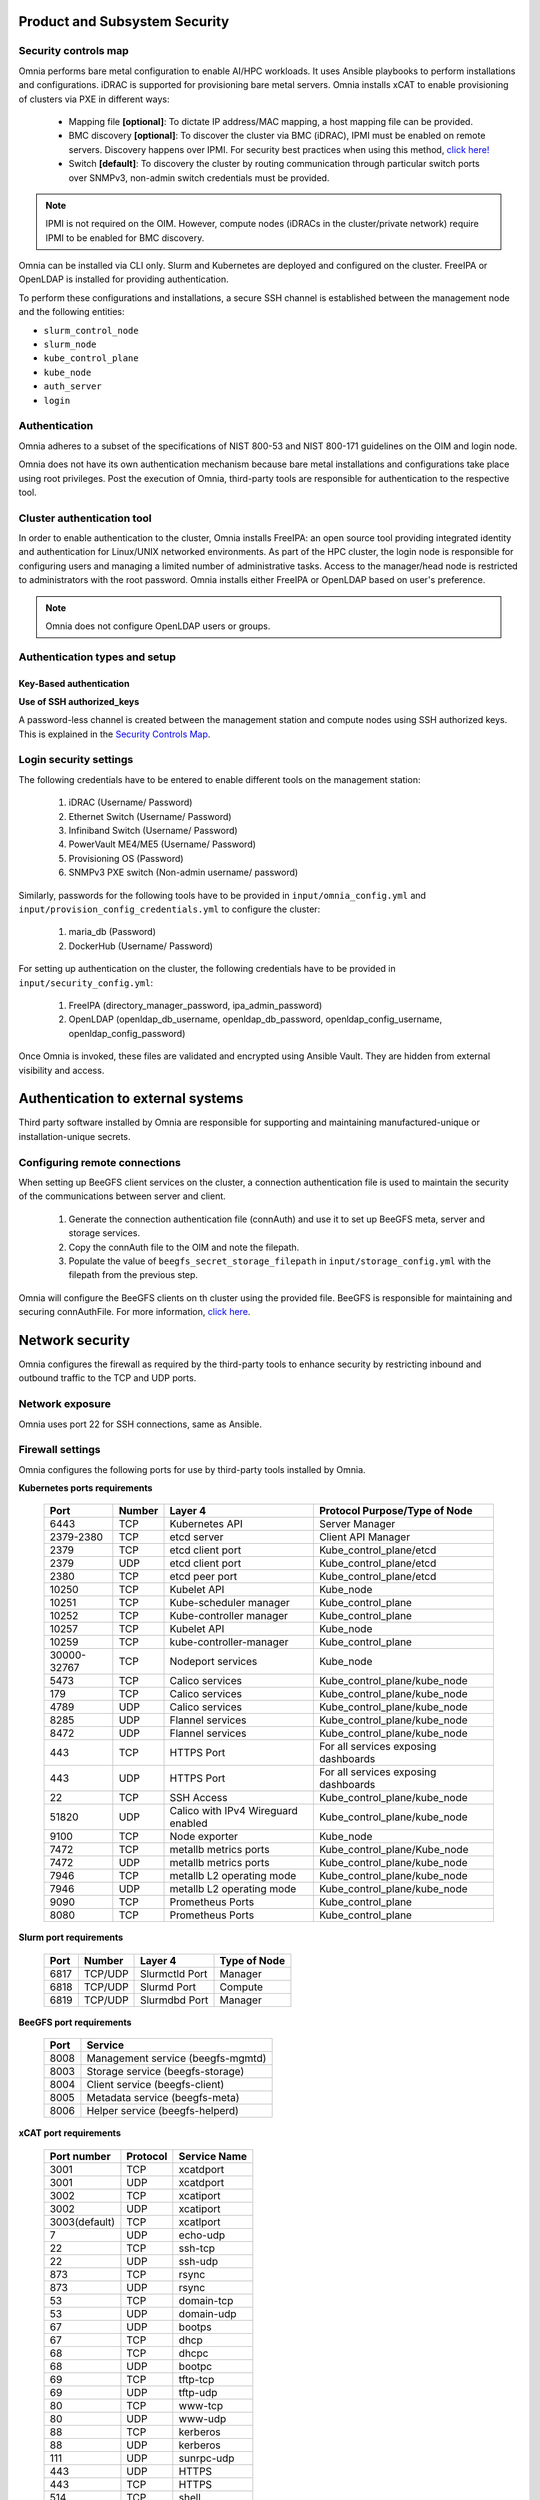 Product and Subsystem Security
===============================

Security controls map
----------------------

.. image:: ../images/SecurityControlsMap.png

Omnia performs bare metal configuration to enable AI/HPC workloads. It uses Ansible playbooks to perform installations and configurations. iDRAC is supported for provisioning bare metal servers. Omnia installs xCAT to enable provisioning of clusters via PXE in different ways:

    - Mapping file **[optional]**: To dictate IP address/MAC mapping, a host mapping file can be provided.

    - BMC discovery **[optional]**: To discover the cluster via BMC (iDRAC), IPMI must be enabled on remote servers. Discovery happens over IPMI. For security best practices when using this method, `click here! <https://www.dell.com/support/manuals/en-us/idrac9-lifecycle-controller-v5.x-series/idrac9_security_configuration_guide/ipmi-security-best-practices?guid=guid-5d99c30c-294f-4f03-b584-596b43d79089&lang=en-us>`_

    - Switch **[default]**: To discovery the cluster by routing communication through particular switch ports over SNMPv3, non-admin switch credentials must be provided.

.. note:: IPMI is not required on the OIM. However, compute nodes (iDRACs in the cluster/private network) require IPMI to be enabled for BMC discovery.

Omnia can be installed via CLI only. Slurm and Kubernetes are deployed and configured on the cluster. FreeIPA or OpenLDAP is installed for providing authentication.

To perform these configurations and installations, a secure SSH channel is established between the management node and the following entities:

* ``slurm_control_node``

* ``slurm_node``

* ``kube_control_plane``

* ``kube_node``

* ``auth_server``

* ``login``

Authentication
---------------

Omnia adheres to a subset of the specifications of NIST 800-53 and NIST 800-171 guidelines on the OIM and login node.

Omnia does not have its own authentication mechanism because bare metal installations and configurations take place using root privileges. Post the execution of Omnia, third-party tools are responsible for authentication to the respective tool.

Cluster authentication tool
----------------------------

In order to enable authentication to the cluster, Omnia installs FreeIPA: an open source tool providing integrated identity and authentication for Linux/UNIX networked environments. As part of the HPC cluster, the login node is responsible for configuring users and managing a limited number of administrative tasks. Access to the manager/head node is restricted to administrators with the root password. Omnia installs either FreeIPA or OpenLDAP based on user's preference.

.. note::  Omnia does not configure OpenLDAP users or groups.

Authentication types and setup
------------------------------

Key-Based authentication
++++++++++++++++++++++++

**Use of SSH authorized_keys**

A password-less channel is created between the management station and compute nodes using SSH authorized keys. This is explained in the `Security Controls Map <#security-controls-map>`_.

Login security settings
------------------------


The following credentials have to be entered to enable different tools on the management station:

    1. iDRAC (Username/ Password)

    2. Ethernet Switch (Username/ Password)

    3. Infiniband Switch (Username/ Password)

    4. PowerVault ME4/ME5 (Username/ Password)

    5. Provisioning OS (Password)

    6. SNMPv3 PXE switch (Non-admin username/ password)

Similarly, passwords for the following tools have to be provided in ``input/omnia_config.yml`` and ``input/provision_config_credentials.yml`` to configure the cluster:

    1. maria_db (Password)

    2. DockerHub (Username/ Password)

For setting up authentication on the cluster, the following credentials have to be provided in ``input/security_config.yml``:

    1. FreeIPA (directory_manager_password, ipa_admin_password)

    2. OpenLDAP (openldap_db_username, openldap_db_password, openldap_config_username, openldap_config_password)

Once Omnia is invoked, these files are validated and encrypted using Ansible Vault. They are hidden from external visibility and access.

Authentication to external systems
==================================

Third party software installed by Omnia are responsible for supporting and maintaining manufactured-unique or installation-unique secrets.

Configuring remote connections
-------------------------------

When setting up BeeGFS client services on the cluster, a connection authentication file is used to maintain the security of the communications between server and client.

    1. 	Generate the connection authentication file (connAuth) and use it to set up BeeGFS meta, server and storage services.
    2. 	Copy the connAuth file to the OIM and note the filepath.
    3. 	Populate the value of ``beegfs_secret_storage_filepath`` in ``input/storage_config.yml`` with the filepath from the previous step.

Omnia will configure the BeeGFS clients on th cluster using the provided file. BeeGFS is responsible for maintaining and securing connAuthFile. For more information, `click here <https://doc.beegfs.io/latest/advanced_topics/authentication.html>`_.


Network security
================

Omnia configures the firewall as required by the third-party tools to enhance security by restricting inbound and outbound traffic to the TCP and UDP ports.


Network exposure
-----------------

Omnia uses port 22 for SSH connections, same as Ansible.



Firewall settings
------------------

Omnia configures the following ports for use by third-party tools installed by Omnia.

**Kubernetes ports requirements**

        +----------------+--------+---------------------------+--------------------------------------+
        | Port           | Number | Layer 4                   | Protocol Purpose/Type of Node        |
        +================+========+===========================+======================================+
        | 6443           | TCP    | Kubernetes API            | Server Manager                       |
        +----------------+--------+---------------------------+--------------------------------------+
        | 2379-2380      | TCP    | etcd server               | Client API Manager                   |
        +----------------+--------+---------------------------+--------------------------------------+
        | 2379           | TCP    | etcd client port          | Kube_control_plane/etcd              |
        +----------------+--------+---------------------------+--------------------------------------+
        | 2379           | UDP    | etcd client port          | Kube_control_plane/etcd              |
        +----------------+--------+---------------------------+--------------------------------------+
        | 2380           | TCP    | etcd peer port            | Kube_control_plane/etcd              |
        +----------------+--------+---------------------------+--------------------------------------+
        | 10250          | TCP    | Kubelet API               | Kube_node                            |
        +----------------+--------+---------------------------+--------------------------------------+
        | 10251          | TCP    | Kube-scheduler manager    | Kube_control_plane                   |
        +----------------+--------+---------------------------+--------------------------------------+
        | 10252          | TCP    | Kube-controller manager   | Kube_control_plane                   |
        +----------------+--------+---------------------------+--------------------------------------+
        | 10257          | TCP    | Kubelet API               | Kube_node                            |
        +----------------+--------+---------------------------+--------------------------------------+
        | 10259          | TCP    | kube-controller-manager   | Kube_control_plane                   |
        +----------------+--------+---------------------------+--------------------------------------+
        | 30000-32767    | TCP    | Nodeport services         | Kube_node                            |
        +----------------+--------+---------------------------+--------------------------------------+
        | 5473           | TCP    | Calico services           | Kube_control_plane/kube_node         |
        +----------------+--------+---------------------------+--------------------------------------+
        | 179            | TCP    | Calico services           | Kube_control_plane/kube_node         |
        +----------------+--------+---------------------------+--------------------------------------+
        | 4789           | UDP    | Calico services           | Kube_control_plane/kube_node         |
        +----------------+--------+---------------------------+--------------------------------------+
        | 8285           | UDP    | Flannel services          | Kube_control_plane/kube_node         |
        +----------------+--------+---------------------------+--------------------------------------+
        | 8472           | UDP    | Flannel services          | Kube_control_plane/kube_node         |
        +----------------+--------+---------------------------+--------------------------------------+
        | 443            | TCP    | HTTPS Port                | For all services exposing dashboards |
        +----------------+--------+---------------------------+--------------------------------------+
        | 443            | UDP    | HTTPS Port                | For all services exposing dashboards |
        +----------------+--------+---------------------------+--------------------------------------+
        | 22             | TCP    | SSH Access                | Kube_control_plane/kube_node         |
        +----------------+--------+---------------------------+--------------------------------------+
        | 51820          | UDP    | Calico with IPv4          | Kube_control_plane/kube_node         |                    
        |                |        | Wireguard enabled         |                                      |
        +----------------+--------+---------------------------+--------------------------------------+
        | 9100           | TCP    | Node exporter             | Kube_node                            |
        +----------------+--------+---------------------------+--------------------------------------+
        | 7472           | TCP    | metallb metrics ports     | Kube_control_plane/Kube_node         |
        +----------------+--------+---------------------------+--------------------------------------+
        | 7472           | UDP    | metallb metrics ports     | Kube_control_plane/kube_node         |
        +----------------+--------+---------------------------+--------------------------------------+
        | 7946           | TCP    | metallb L2 operating mode | Kube_control_plane/kube_node         |
        +----------------+--------+---------------------------+--------------------------------------+
        | 7946           | UDP    | metallb L2 operating mode | Kube_control_plane/kube_node         |
        +----------------+--------+---------------------------+--------------------------------------+
        | 9090           | TCP    | Prometheus Ports          | Kube_control_plane                   |
        +----------------+--------+---------------------------+--------------------------------------+
        | 8080           | TCP    | Prometheus Ports          | Kube_control_plane                   |
        +----------------+--------+---------------------------+--------------------------------------+

**Slurm port requirements**

        +------+---------+----------------+--------------+
        | Port | Number  | Layer 4        | Type of Node |
        +======+=========+================+==============+
        | 6817 | TCP/UDP | Slurmctld Port | Manager      |
        +------+---------+----------------+--------------+
        | 6818 | TCP/UDP | Slurmd Port    | Compute      |
        +------+---------+----------------+--------------+
        | 6819 | TCP/UDP | Slurmdbd Port  | Manager      |
        +------+---------+----------------+--------------+

**BeeGFS port requirements**

        +------+-----------------------------------+
        | Port | Service                           |
        +======+===================================+
        | 8008 | Management service (beegfs-mgmtd) |
        +------+-----------------------------------+
        | 8003 | Storage service (beegfs-storage)  |
        +------+-----------------------------------+
        | 8004 | Client service (beegfs-client)    |
        +------+-----------------------------------+
        | 8005 | Metadata service (beegfs-meta)    |
        +------+-----------------------------------+
        | 8006 | Helper service (beegfs-helperd)   |
        +------+-----------------------------------+

**xCAT port requirements**


        +---------------+----------+--------------+
        | Port number   | Protocol | Service Name |
        +===============+==========+==============+
        | 3001          | TCP      | xcatdport    |
        +---------------+----------+--------------+
        | 3001          | UDP      | xcatdport    |
        +---------------+----------+--------------+
        | 3002          | TCP      | xcatiport    |
        +---------------+----------+--------------+
        | 3002          | UDP      | xcatiport    |
        +---------------+----------+--------------+
        | 3003(default) | TCP      | xcatlport    |
        +---------------+----------+--------------+
        | 7             | UDP      | echo-udp     |
        +---------------+----------+--------------+
        | 22            | TCP      | ssh-tcp      |
        +---------------+----------+--------------+
        | 22            | UDP      | ssh-udp      |
        +---------------+----------+--------------+
        | 873           | TCP      | rsync        |
        +---------------+----------+--------------+
        | 873           | UDP      | rsync        |
        +---------------+----------+--------------+
        | 53            | TCP      | domain-tcp   |
        +---------------+----------+--------------+
        | 53            | UDP      | domain-udp   |
        +---------------+----------+--------------+
        | 67            | UDP      | bootps       |
        +---------------+----------+--------------+
        | 67            | TCP      | dhcp         |
        +---------------+----------+--------------+
        | 68            | TCP      | dhcpc        |
        +---------------+----------+--------------+
        | 68            | UDP      | bootpc       |
        +---------------+----------+--------------+
        | 69            | TCP      | tftp-tcp     |
        +---------------+----------+--------------+
        | 69            | UDP      | tftp-udp     |
        +---------------+----------+--------------+
        | 80            | TCP      | www-tcp      |
        +---------------+----------+--------------+
        | 80            | UDP      | www-udp      |
        +---------------+----------+--------------+
        | 88            | TCP      | kerberos     |
        +---------------+----------+--------------+
        | 88            | UDP      | kerberos     |
        +---------------+----------+--------------+
        | 111           | UDP      | sunrpc-udp   |
        +---------------+----------+--------------+
        | 443           | UDP      | HTTPS        |
        +---------------+----------+--------------+
        | 443           | TCP      | HTTPS        |
        +---------------+----------+--------------+
        | 514           | TCP      | shell        |
        +---------------+----------+--------------+
        | 514           | TCP      | rsyslogd     |
        +---------------+----------+--------------+
        | 514           | UDP      | rsyslogd     |
        +---------------+----------+--------------+
        | 544           | TCP      | kshell       |
        +---------------+----------+--------------+
        | 657           | TCP      | rmc-tcp      |
        +---------------+----------+--------------+
        | 657           | UDP      | rmc-udp      |
        +---------------+----------+--------------+
        | 782           | TCP      | conserver    |
        +---------------+----------+--------------+
        | 1058          | TCP      | nim          |
        +---------------+----------+--------------+
        | 2049          | TCP      | nfsd-tcp     |
        +---------------+----------+--------------+
        | 2049          | UDP      | nfsd-udp     |
        +---------------+----------+--------------+
        | 4011          | TCP      | pxe          |
        +---------------+----------+--------------+
        | 300           | TCP      | awk          |
        +---------------+----------+--------------+
        | 623           | TCP      | ipmi         |
        +---------------+----------+--------------+
        | 623           | UDP      | ipmi         |
        +---------------+----------+--------------+
        | 161           | TCP      | snmp         |
        +---------------+----------+--------------+
        | 161           | UDP      | snmp         |
        +---------------+----------+--------------+
        | 162           | TCP      | snmptrap     |
        +---------------+----------+--------------+
        | 162           | UDP      | snmptrap     |
        +---------------+----------+--------------+
        | 5432          | TCP      | postgresDB   |
        +---------------+----------+--------------+

.. note:: For more information, check out the `xCAT website. <https://xcat-docs.readthedocs.io/en/stable/advanced/ports/xcat_ports.html>`_

**FreeIPA port requirements**

        +---------------+---------+----------------------+---------------------+
        | Port   Number | Layer 4 | Purpose              | Node                |
        +===============+=========+======================+=====================+
        | 80            | TCP     | HTTP/HTTPS           | Manager/Login_Node  |
        +---------------+---------+----------------------+---------------------+
        | 443           | TCP     | HTTP/HTTPS           | Manager/Login_Node  |
        +---------------+---------+----------------------+---------------------+
        | 389           | TCP     | LDAP/LDAPS           | Manager/Login_Node  |
        +---------------+---------+----------------------+---------------------+
        | 636           | TCP     | LDAP/LDAPS           | Manager/Login_Node  |
        +---------------+---------+----------------------+---------------------+
        | 88            | TCP/UDP | Kerberos             | Manager/Login_Node  |
        +---------------+---------+----------------------+---------------------+
        | 464           | TCP/UDP | Kerberos             | Manager/Login_Node  |
        +---------------+---------+----------------------+---------------------+
        | 53            | TCP/UDP | DNS                  | Manager/Login_Node  |
        +---------------+---------+----------------------+---------------------+
        | 7389          | TCP     | Dogtag's LDAP server | Manager/Login_Node  |
        +---------------+---------+----------------------+---------------------+
        | 123           | UDP     | NTP                  | Manager/Login_Node  |
        +---------------+---------+----------------------+---------------------+

**OpenLDAP port requirements**

        +---------------+---------+----------------------+---------------------+
        | Port   Number | Layer 4 | Purpose              | Node                |
        +===============+=========+======================+=====================+
        | 80            | TCP     | HTTP/HTTPS           | Manager/Login_Node  |
        +---------------+---------+----------------------+---------------------+
        | 443           | TCP     | HTTP/HTTPS           | Manager/Login_Node  |
        +---------------+---------+----------------------+---------------------+
        | 389           | TCP     | LDAP/LDAPS           | Manager/Login_Node  |
        +---------------+---------+----------------------+---------------------+
        | 636           | TCP     | LDAP/LDAPS           | Manager/Login_Node  |
        +---------------+---------+----------------------+---------------------+

.. note:: To avoid security vulnerabilities, protocols can be restricted on the network using the parameters ``restrict_program_support`` and ``restrict_softwares`` in ``input/login_node_security_config.yml``. However, certain protocols are essential to Omnia's functioning and cannot be disabled. These protocols are: ftp, smbd, nmbd, automount, portmap.

Data security
-------------

Omnia does not store data. The passwords Omnia accepts as input to configure the third party tools are validated and then encrypted using Ansible Vault. Run the following commands routinely on the OIM for the latest security updates.

* For RHEL/Rocky Linux OS

    ::

        yum update --security

* For Ubuntu

    i. First, install the toolkit using

    ::

        sudo apt install unattended-upgrades


    ii. Then, run the following command

    ::

        sudo unattended-upgrade


For more information on the passwords used by Omnia, see `Login Security Settings <#login-security-settings>`_.

Auditing and logging
--------------------

Omnia creates a log file at ``/var/log/omnia`` on the management station. The events during the installation of Omnia are captured as logs. For different roles called by Omnia, separate log files are created as listed below:

    * monitor.log
    * network.log
    * provision.log
    * scheduler.log
    * security.log
    * storage.log
    * utils.log

Additionally, an aggregate of the events taking place during storage, scheduler and network role installation called ``omnia.log`` is created in ``/var/log``.

There are separate logs generated by the third party tools installed by Omnia.

Logs
-----

A sample of the ``omnia.log`` is provided below:

::

    2021-02-15 15:17:36,877 p=2778 u=omnia n=ansible | [WARNING]: provided hosts
    list is empty, only localhost is available. Note that the implicit localhost does not
    match 'all'
    2021-02-15 15:17:37,396 p=2778 u=omnia n=ansible | PLAY [Executing omnia roles]
    ************************************************************************************
    2021-02-15 15:17:37,454 p=2778 u=omnia n=ansible | TASK [Gathering Facts]
    *****************************************************************************************
    *
    2021-02-15 15:17:38,856 p=2778 u=omnia n=ansible | ok: [localhost]
    2021-02-15 15:17:38,885 p=2778 u=omnia n=ansible | TASK [common : Mount Path]
    **************************************************************************************
    2021-02-15 15:17:38,969 p=2778 u=omnia n=ansible | ok: [localhost]


These logs are intended to enable debugging.

.. note:: The Omnia product recommends that product users apply masking rules on personal identifiable information (PII) in the logs before sending to external monitoring applications or sources.


Logging format
---------------

Every log message begins with a timestamp and also carries information on the invoking play and task.

The format is described in the following table.

+----------------------------------+----------------------------------+--------------------------------------------------------------+
| Field                            | Format                           | Sample Value                                                 |
+==================================+==================================+==============================================================+
| Timestamp                        | yyyy-mm-dd h:m:s                 | 2/15/2021 15:17                                              |
+----------------------------------+----------------------------------+--------------------------------------------------------------+
| Process Id                       | p=xxxx                           | p=2778                                                       |
+----------------------------------+----------------------------------+--------------------------------------------------------------+
| User                             | u=xxxx                           | u=omnia                                                      |
+----------------------------------+----------------------------------+--------------------------------------------------------------+
| Name of the process executing    | n=xxxx                           | n=ansible                                                    |
+----------------------------------+----------------------------------+--------------------------------------------------------------+
| The task being executed/ invoked | PLAY/TASK                        | PLAY [Executing omnia roles] TASK [Gathering Facts]          |
+----------------------------------+----------------------------------+--------------------------------------------------------------+
| Error                            | fatal: [hostname]: Error Message | fatal: [localhost]: FAILED! => {"msg": "lookup_plugin.lines} |
+----------------------------------+----------------------------------+--------------------------------------------------------------+
| Warning                          | [WARNING]: warning message       | [WARNING]: provided hosts list is empty                      |
+----------------------------------+----------------------------------+--------------------------------------------------------------+

Network vulnerability scanning
------------------------------

Omnia performs network security scans on all modules of the product. Omnia additionally performs Blackduck scans on the open source softwares, which are installed by Omnia at runtime. However, Omnia is not responsible for the third-party software installed using Omnia. Review all third party software before using Omnia to install it.